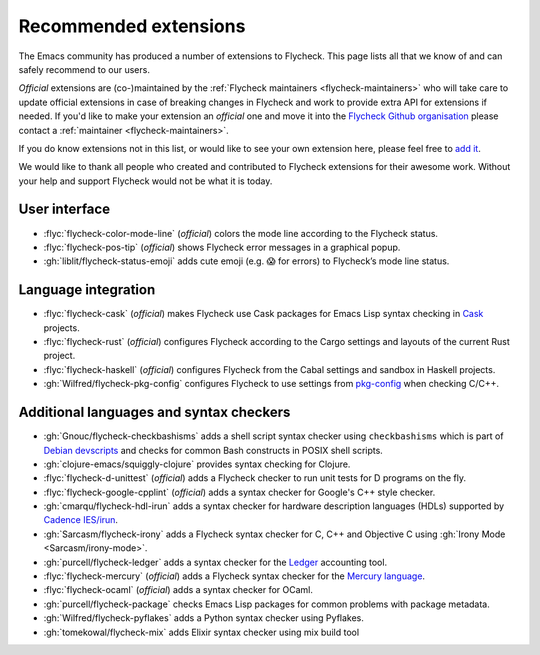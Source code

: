 .. _flycheck-extensions:

========================
 Recommended extensions
========================

The Emacs community has produced a number of extensions to Flycheck.  This page
lists all that we know of and can safely recommend to our users.

*Official* extensions are (co-)maintained by the :ref:`Flycheck maintainers
<flycheck-maintainers>` who will take care to update official extensions in case
of breaking changes in Flycheck and work to provide extra API for extensions if
needed.  If you'd like to make your extension an *official* one and move it into
the `Flycheck Github organisation`_ please contact a :ref:`maintainer
<flycheck-maintainers>`.

If you do know extensions not in this list, or would like to see your own
extension here, please feel free to `add it`_.

We would like to thank all people who created and contributed to Flycheck
extensions for their awesome work.  Without your help and support Flycheck would
not be what it is today.

.. _add it: https://github.com/flycheck/flycheck/edit/master/doc/community/extensions.rst
.. _Flycheck Github organisation: https://github.com/flycheck

User interface
==============

* :flyc:`flycheck-color-mode-line` (*official*) colors the mode line according
  to the Flycheck status.
* :flyc:`flycheck-pos-tip` (*official*) shows Flycheck error messages in a
  graphical popup.
* :gh:`liblit/flycheck-status-emoji` adds cute emoji (e.g. 😱 for errors) to
  Flycheck’s mode line status.

Language integration
====================

* :flyc:`flycheck-cask` (*official*) makes Flycheck use Cask packages for Emacs
  Lisp syntax checking in Cask_ projects.
* :flyc:`flycheck-rust` (*official*) configures Flycheck according to the Cargo
  settings and layouts of the current Rust project.
* :flyc:`flycheck-haskell` (*official*) configures Flycheck from the Cabal
  settings and sandbox in Haskell projects.
* :gh:`Wilfred/flycheck-pkg-config` configures Flycheck to use settings from
  `pkg-config`_ when checking C/C++.

.. _Cask: https://github.com/cask/cask
.. _pkg-config: https://www.freedesktop.org/wiki/Software/pkg-config/

Additional languages and syntax checkers
========================================

* :gh:`Gnouc/flycheck-checkbashisms` adds a shell script syntax checker using
  ``checkbashisms`` which is part of `Debian devscripts`_ and checks for common
  Bash constructs in POSIX shell scripts.
* :gh:`clojure-emacs/squiggly-clojure` provides syntax checking for Clojure.
* :flyc:`flycheck-d-unittest` (*official*) adds a Flycheck checker to run unit
  tests for D programs on the fly.
* :flyc:`flycheck-google-cpplint` (*official*) adds a syntax checker for
  Google's C++ style checker.
* :gh:`cmarqu/flycheck-hdl-irun` adds a syntax checker for hardware description
  languages (HDLs) supported by `Cadence IES/irun`_.
* :gh:`Sarcasm/flycheck-irony` adds a Flycheck syntax checker for C, C++ and
  Objective C using :gh:`Irony Mode <Sarcasm/irony-mode>`.
* :gh:`purcell/flycheck-ledger` adds a syntax checker for the Ledger_ accounting
  tool.
* :flyc:`flycheck-mercury` (*official*) adds a Flycheck syntax checker for the
  `Mercury language`_.
* :flyc:`flycheck-ocaml` (*official*) adds a syntax checker for OCaml.
* :gh:`purcell/flycheck-package` checks Emacs Lisp packages for common problems
  with package metadata.
* :gh:`Wilfred/flycheck-pyflakes` adds a Python syntax checker using Pyflakes.
* :gh:`tomekowal/flycheck-mix` adds Elixir syntax checker using mix build tool

.. _Debian devscripts: https://anonscm.debian.org/cgit/collab-maint/devscripts.git
.. _Ledger: http://ledger-cli.org/
.. _Mercury language: http://mercurylang.org/
.. _Cadence IES/irun: http://www.cadence.com/products/fv/enterprise_simulator/pages/default.aspx
.. _Pyflakes: https://github.com/pyflakes/pyflakes

